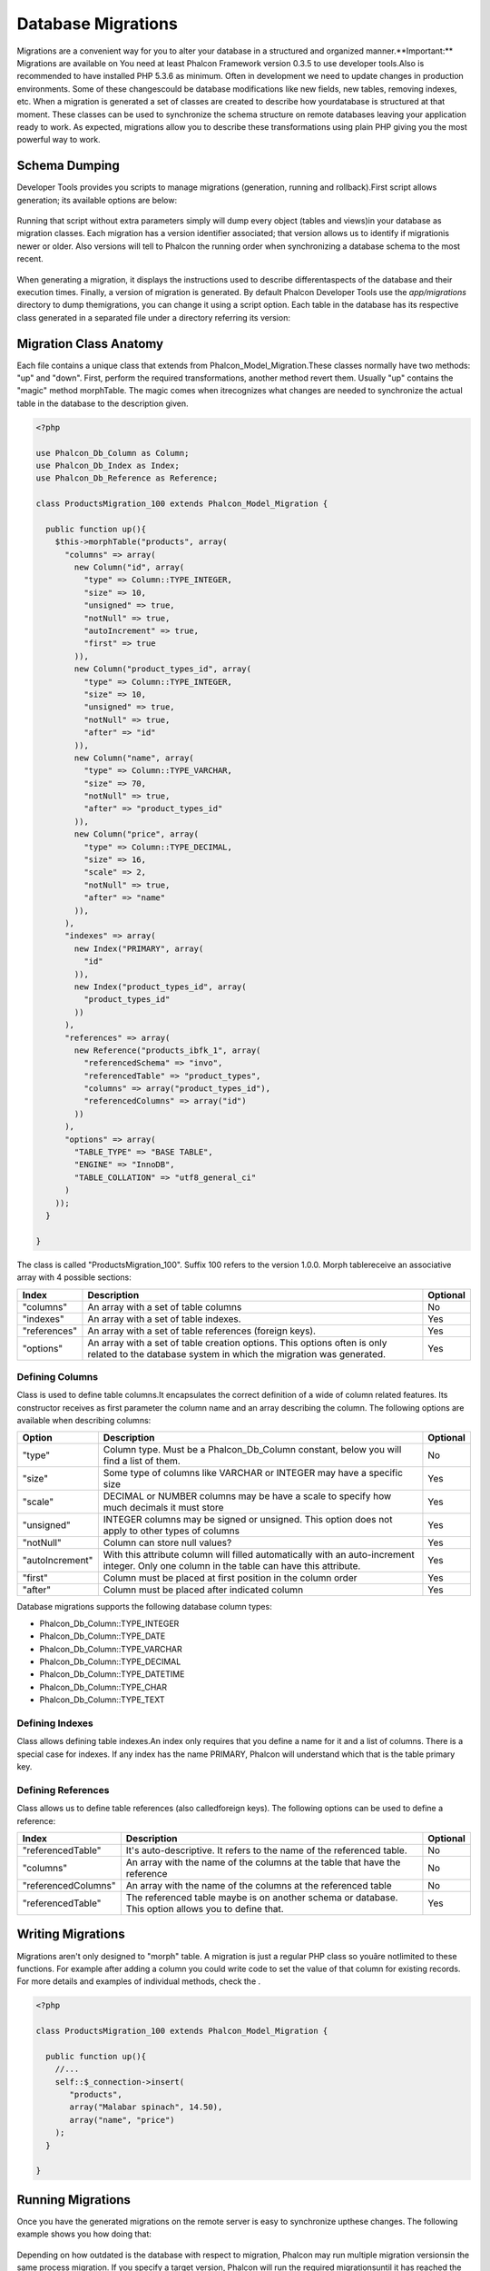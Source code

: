 

Database Migrations
===================
Migrations are a convenient way for you to alter your database in a structured and organized manner.**Important:** Migrations are available on You need at least Phalcon Framework version 0.3.5 to use developer tools.Also is recommended to have installed PHP 5.3.6 as minimum. Often in development we need to update changes in production environments. Some of these changescould be database modifications like new fields, new tables, removing indexes, etc. When a migration is generated a set of classes are created to describe how yourdatabase is structured at that moment. These classes can be used  to synchronize the schema structure on remote databases leaving your application ready to work. As expected, migrations allow you to describe these transformations using plain PHP giving you the most powerful way to work. 

Schema Dumping
--------------
Developer Tools provides you scripts to manage migrations (generation, running and rollback).First script allows generation; its available options are below: 

.. figure:: ../_static/img/migrations-1.png
   :align: center

Running that script without extra parameters simply will dump every object (tables and views)in your database as migration classes. Each migration has a version identifier associated; that version allows us to identify if migrationis newer or older. Also versions will tell to Phalcon the running order when synchronizing a database schema to the most recent. 

.. figure:: ../_static/img/migrations-2.png
   :align: center

When generating a migration, it displays the instructions used to describe differentaspects of the database and their execution times. Finally, a version of migration is generated. By default Phalcon Developer Tools use the *app/migrations* directory to dump themigrations, you can change it using a script option. Each table in the database has its respective class generated in a separated file under a directory referring its version: 

.. figure:: ../_static/img/migrations-3.png
   :align: center



Migration Class Anatomy
-----------------------
Each file contains a unique class that extends from Phalcon_Model_Migration.These classes normally have two methods: "up" and "down". First, perform the required transformations, another method revert them. Usually "up" contains the "magic" method morphTable. The magic comes when itrecognizes  what changes are needed to synchronize the actual table in the database to the description given. 

.. code-block:: php

    <?php
    
    use Phalcon_Db_Column as Column;
    use Phalcon_Db_Index as Index;
    use Phalcon_Db_Reference as Reference;
    
    class ProductsMigration_100 extends Phalcon_Model_Migration {
    
      public function up(){
        $this->morphTable("products", array(
          "columns" => array(
            new Column("id", array(
              "type" => Column::TYPE_INTEGER,
              "size" => 10,
              "unsigned" => true,
              "notNull" => true,
              "autoIncrement" => true,
              "first" => true
            )),
            new Column("product_types_id", array(
              "type" => Column::TYPE_INTEGER,
              "size" => 10,
              "unsigned" => true,
              "notNull" => true,
              "after" => "id"
            )),
            new Column("name", array(
              "type" => Column::TYPE_VARCHAR,
              "size" => 70,
              "notNull" => true,
              "after" => "product_types_id"
            )),
            new Column("price", array(
              "type" => Column::TYPE_DECIMAL,
              "size" => 16,
              "scale" => 2,
              "notNull" => true,
              "after" => "name"
            )),
          ),
          "indexes" => array(
            new Index("PRIMARY", array(
              "id"
            )),
            new Index("product_types_id", array(
              "product_types_id"
            ))
          ),
          "references" => array(
            new Reference("products_ibfk_1", array(
              "referencedSchema" => "invo",
              "referencedTable" => "product_types",
              "columns" => array("product_types_id"),
              "referencedColumns" => array("id")
            ))
          ),
          "options" => array(
            "TABLE_TYPE" => "BASE TABLE",
            "ENGINE" => "InnoDB",
            "TABLE_COLLATION" => "utf8_general_ci"
          )
        ));
      }
    
    }

The class is called "ProductsMigration_100". Suffix 100 refers to the version 1.0.0. Morph tablereceive an associative array with 4 possible sections: 

+--------------+------------------------------------------------------------------------------------------------------------------------------------------------+----------+
| Index        | Description                                                                                                                                    | Optional | 
+==============+================================================================================================================================================+==========+
| "columns"    | An array with a set of table columns                                                                                                           | No       | 
+--------------+------------------------------------------------------------------------------------------------------------------------------------------------+----------+
| "indexes"    | An array with a set of table indexes.                                                                                                          | Yes      | 
+--------------+------------------------------------------------------------------------------------------------------------------------------------------------+----------+
| "references" | An array with a set of table references (foreign keys).                                                                                        | Yes      | 
+--------------+------------------------------------------------------------------------------------------------------------------------------------------------+----------+
| "options"    | An array with a set of table creation options. This options often is only related to the database system in which the migration was generated. | Yes      | 
+--------------+------------------------------------------------------------------------------------------------------------------------------------------------+----------+



Defining Columns
^^^^^^^^^^^^^^^^
Class is used to define table columns.It encapsulates the correct definition of a wide of column related features. Its constructor receives as first parameter the column name and an array describing the column. The following options are available when describing columns: 

+-----------------+--------------------------------------------------------------------------------------------------------------------------------------------+----------+
| Option          | Description                                                                                                                                | Optional | 
+=================+============================================================================================================================================+==========+
| "type"          | Column type. Must be a Phalcon_Db_Column constant, below you will find a list of them.                                                     | No       | 
+-----------------+--------------------------------------------------------------------------------------------------------------------------------------------+----------+
| "size"          | Some type of columns like VARCHAR or INTEGER may have a specific size                                                                      | Yes      | 
+-----------------+--------------------------------------------------------------------------------------------------------------------------------------------+----------+
| "scale"         | DECIMAL or NUMBER columns may be have a scale to specify how much decimals it must store                                                   | Yes      | 
+-----------------+--------------------------------------------------------------------------------------------------------------------------------------------+----------+
| "unsigned"      | INTEGER columns may be signed or unsigned. This option does not apply to other types of columns                                            | Yes      | 
+-----------------+--------------------------------------------------------------------------------------------------------------------------------------------+----------+
| "notNull"       | Column can store null values?                                                                                                              | Yes      | 
+-----------------+--------------------------------------------------------------------------------------------------------------------------------------------+----------+
| "autoIncrement" | With this attribute column will filled automatically with an auto-increment integer. Only one column in the table can have this attribute. | Yes      | 
+-----------------+--------------------------------------------------------------------------------------------------------------------------------------------+----------+
| "first"         | Column must be placed at first position in the column order                                                                                | Yes      | 
+-----------------+--------------------------------------------------------------------------------------------------------------------------------------------+----------+
| "after"         | Column must be placed after indicated column                                                                                               | Yes      | 
+-----------------+--------------------------------------------------------------------------------------------------------------------------------------------+----------+

Database migrations supports the following database column types:

* Phalcon_Db_Column::TYPE_INTEGER
* Phalcon_Db_Column::TYPE_DATE
* Phalcon_Db_Column::TYPE_VARCHAR
* Phalcon_Db_Column::TYPE_DECIMAL
* Phalcon_Db_Column::TYPE_DATETIME
* Phalcon_Db_Column::TYPE_CHAR
* Phalcon_Db_Column::TYPE_TEXT



Defining Indexes
^^^^^^^^^^^^^^^^
Class allows defining table indexes.An index only requires that you define a name for it and a list of columns. There is a special case for indexes. If any index has the name PRIMARY, Phalcon will understand which that is the table primary key. 

Defining References
^^^^^^^^^^^^^^^^^^^
Class allows us to define table references (also calledforeign keys). The following options can be used to define a reference: 

+---------------------+-----------------------------------------------------------------------------------------------------+----------+
| Index               | Description                                                                                         | Optional | 
+=====================+=====================================================================================================+==========+
| "referencedTable"   | It's auto-descriptive. It refers to the name of the referenced table.                               | No       | 
+---------------------+-----------------------------------------------------------------------------------------------------+----------+
| "columns"           | An array with the name of the columns at the table that have the reference                          | No       | 
+---------------------+-----------------------------------------------------------------------------------------------------+----------+
| "referencedColumns" | An array with the name of the columns at the referenced table                                       | No       | 
+---------------------+-----------------------------------------------------------------------------------------------------+----------+
| "referencedTable"   | The referenced table maybe is on another schema or database. This option allows you to define that. | Yes      | 
+---------------------+-----------------------------------------------------------------------------------------------------+----------+



Writing Migrations
------------------
Migrations aren't only designed to "morph" table. A migration is just a regular PHP class so youâre notlimited to these functions. For example after adding a column you could write code to set the value of that column for existing records. For more details and examples of individual methods, check the .

.. code-block:: php

    <?php
    
    class ProductsMigration_100 extends Phalcon_Model_Migration {
    
      public function up(){
        //...
        self::$_connection->insert(
           "products",
           array("Malabar spinach", 14.50),
           array("name", "price")
        );
      }
    
    }



Running Migrations
------------------
Once you have the generated migrations on the remote server is easy to synchronize upthese changes. The following example shows you how doing that: 

.. figure:: ../_static/img/migrations-4.png
   :align: center



.. figure:: ../_static/img/migrations-5.png
   :align: center

Depending on how outdated is the database with respect to migration, Phalcon may run multiple migration versionsin the same process migration. If you specify a target version, Phalcon will run the required migrationsuntil it has reached the specified version. 